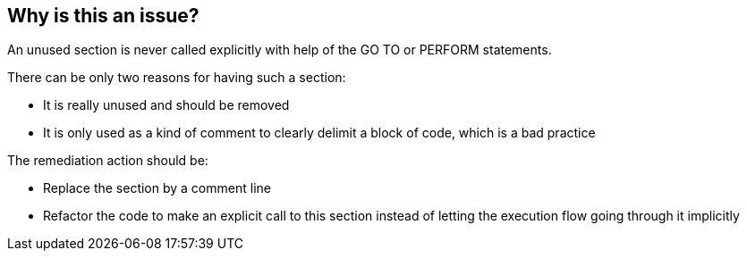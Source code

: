 == Why is this an issue?

An unused section is never called explicitly with help of the GO TO or PERFORM statements.

There can be only two reasons for having such a section:

* It is really unused and should be removed
* It is only used as a kind of comment to clearly delimit a block of code, which is a bad practice

The remediation action should be:

* Replace the section by a comment line
* Refactor the code to make an explicit call to this section instead of letting the execution flow going through it implicitly


ifdef::env-github,rspecator-view[]

'''
== Implementation Specification
(visible only on this page)

=== Message

Either this section "XXX" is a dead code that must be removed or the code must be refactored to make an explicit call to it.


'''
== Comments And Links
(visible only on this page)

=== relates to: S1290

endif::env-github,rspecator-view[]
